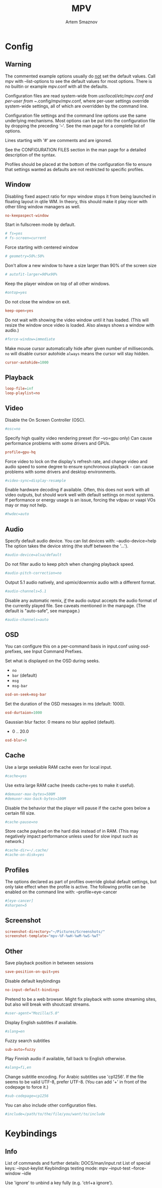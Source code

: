 #+TITLE: MPV
#+AUTHOR: Artem Smaznov
#+STARTUP: overview

* Config
** Warning
The commented example options usually do _not_ set the default values. Call mpv with --list-options to see the default values for most options. There is no builtin or example mpv.conf with all the defaults.

Configuration files are read system-wide from /usr/local/etc/mpv.conf and per-user from ~/.config/mpv/mpv.conf, where per-user settings override system-wide settings, all of which are overridden by the command line.

Configuration file settings and the command line options use the same underlying mechanisms. Most options can be put into the configuration file by dropping the preceding '--'. See the man page for a complete list of options.

Lines starting with '#' are comments and are ignored.

See the CONFIGURATION FILES section in the man page for a detailed description of the syntax.

Profiles should be placed at the bottom of the configuration file to ensure that settings wanted as defaults are not restricted to specific profiles.

** Window
Disabling fixed aspect ratio for mpv window stops it from being launched in floating layout in qtile WM. In theory, this should make it play nicer with other tiling window managers as well.
#+begin_src conf :tangle mpv.conf
no-keepaspect-window
#+end_src

Start in fullscreen mode by default.
#+begin_src conf :tangle mpv.conf
# fs=yes
# fs-screen=current
#+end_src

Force starting with centered window
#+begin_src conf :tangle mpv.conf
# geometry=50%:50%
#+end_src

Don't allow a new window to have a size larger than 90% of the screen size
#+begin_src conf :tangle mpv.conf
# autofit-larger=90%x90%
#+end_src

Keep the player window on top of all other windows.
#+begin_src conf :tangle mpv.conf
#ontop=yes
#+end_src

Do not close the window on exit.
#+begin_src conf :tangle mpv.conf
keep-open=yes
#+end_src

Do not wait with showing the video window until it has loaded. (This will resize the window once video is loaded. Also always shows a window with audio.)
#+begin_src conf :tangle mpv.conf
#force-window=immediate
#+end_src

Make mouse cursor automatically hide after given number of milliseconds.
=no= will disable cursor autohide
=always= means the cursor will stay hidden.
#+begin_src conf :tangle mpv.conf
cursor-autohide=1000
#+end_src

** Playback
#+begin_src conf :tangle mpv.conf
loop-file=inf
loop-playlist=no
#+end_src

** Video
Disable the On Screen Controller (OSC).
#+begin_src conf :tangle mpv.conf
#osc=no
#+end_src

Specify high quality video rendering preset (for --vo=gpu only)
Can cause performance problems with some drivers and GPUs.
#+begin_src conf :tangle mpv.conf
profile=gpu-hq
#+end_src

Force video to lock on the display's refresh rate, and change video and audio speed to some degree to ensure synchronous playback - can cause problems with some drivers and desktop environments.
#+begin_src conf :tangle mpv.conf
#video-sync=display-resample
#+end_src

Enable hardware decoding if available. Often, this does not work with all video outputs, but should work well with default settings on most systems.
If performance or energy usage is an issue, forcing the vdpau or vaapi VOs may or may not help.
#+begin_src conf :tangle mpv.conf
#hwdec=auto
#+end_src

** Audio
Specify default audio device. You can list devices with: --audio-device=help
The option takes the device string (the stuff between the '...').
#+begin_src conf :tangle mpv.conf
#audio-device=alsa/default
#+end_src

Do not filter audio to keep pitch when changing playback speed.
#+begin_src conf :tangle mpv.conf
#audio-pitch-correction=no
#+end_src

Output 5.1 audio natively, and upmix/downmix audio with a different format.
#+begin_src conf :tangle mpv.conf
#audio-channels=5.1
#+end_src

Disable any automatic remix, _if_ the audio output accepts the audio format of the currently played file. See caveats mentioned in the manpage.
(The default is "auto-safe", see manpage.)
#+begin_src conf :tangle mpv.conf
#audio-channels=auto
#+end_src

** OSD
You can configure this on a per-command basis in input.conf using osd- prefixes, see Input Command Prefixes.

Set what is displayed on the OSD during seeks.
- =no=
- =bar= (default)
- =msg=
- =msg-bar=
#+begin_src conf :tangle mpv.conf
osd-on-seek=msg-bar
#+end_src

Set the duration of the OSD messages in ms (default: 1000).
#+begin_src conf :tangle mpv.conf
osd-durtaion=1000
#+end_src

Gaussian blur factor. 0 means no blur applied (default).
- 0 .. 20.0
#+begin_src conf :tangle mpv.conf
osd-blur=0
#+end_src

** Cache
Use a large seekable RAM cache even for local input.
#+begin_src conf :tangle mpv.conf
#cache=yes
#+end_src

Use extra large RAM cache (needs cache=yes to make it useful).
#+begin_src conf :tangle mpv.conf
#demuxer-max-bytes=500M
#demuxer-max-back-bytes=100M
#+end_src

Disable the behavior that the player will pause if the cache goes below a certain fill size.
#+begin_src conf :tangle mpv.conf
#cache-pause=no
#+end_src

Store cache payload on the hard disk instead of in RAM. (This may negatively impact performance unless used for slow input such as network.)
#+begin_src conf :tangle mpv.conf
#cache-dir=~/.cache/
#cache-on-disk=yes
#+end_src

** Profiles
The options declared as part of profiles override global default settings, but only take effect when the profile is active.
The following profile can be enabled on the command line with: --profile=eye-cancer
#+begin_src conf :tangle mpv.conf
#[eye-cancer]
#sharpen=5
#+end_src

** Screenshot
#+begin_src conf :tangle mpv.conf
screenshot-directory="~/Pictures/Screenshots/"
screenshot-template="mpv-%F-%wH-%wM-%wS-%wT"
#+end_src

** Other
Save playback position in between sessions
#+begin_src conf :tangle mpv.conf
save-position-on-quit=yes
#+end_src

Disable default keybindings
#+begin_src conf :tangle mpv.conf
no-input-default-bindings
#+end_src

Pretend to be a web browser. Might fix playback with some streaming sites, but also will break with shoutcast streams.
#+begin_src conf :tangle mpv.conf
#user-agent="Mozilla/5.0"
#+end_src

Display English subtitles if available.
#+begin_src conf :tangle mpv.conf
#slang=en
#+end_src

Fuzzy search subtitles
#+begin_src conf :tangle mpv.conf
sub-auto=fuzzy
#+end_src

Play Finnish audio if available, fall back to English otherwise.
#+begin_src conf :tangle mpv.conf
#alang=fi,en
#+end_src

Change subtitle encoding. For Arabic subtitles use 'cp1256'.
If the file seems to be valid UTF-8, prefer UTF-8.
(You can add '+' in front of the codepage to force it.)
#+begin_src conf :tangle mpv.conf
#sub-codepage=cp1256
#+end_src

You can also include other configuration files.
#+begin_src conf :tangle mpv.conf
#include=/path/to/the/file/you/want/to/include
#+end_src

* Keybindings
** Info
List of commands and further details: DOCS/man/input.rst
List of special keys: --input-keylist
Keybindings testing mode: mpv --input-test --force-window --idle

Use 'ignore' to unbind a key fully (e.g. 'ctrl+a ignore').

Strings need to be quoted and escaped:
- KEY show-text "This is a single backslash: \\ and a quote: \" !"

You can use modifier-key combinations like Shift+Left or Ctrl+Alt+x with the modifiers Shift, Ctrl, Alt and Meta (may not work on the terminal).

The default keybindings are hardcoded into the mpv binary. You can disable them completely with: --no-input-default-bindings

Developer note:
On compilation, this file is baked into the mpv binary, and all lines are uncommented (unless '#' is followed by a space) - thus this file defines the default key bindings.

** Initialization
If this is enabled, treat all the following bindings as default.
#+begin_src conf :tangle input.conf
# default-bindings start
#+end_src

** Window
#+begin_src conf :tangle input.conf
q quit
Q quit-watch-later
q {encode} quit 4
ESC {encode} quit 4
ctrl+c quit 4

_ cycle video
T cycle ontop                          # toggle video window ontop of other windows

ESC set fullscreen no
f cycle fullscreen                     # toggle fullscreen
#+end_src

#+begin_src conf :tangle input.conf
#Alt+0 set window-scale 0.5
#Alt+1 set window-scale 1.0
#Alt+2 set window-scale 2.0
#+end_src

** Navigation & Volume
Seek units are in seconds, but note that these are limited by keyframes
#+begin_src conf :tangle input.conf
h seek -5
l seek 5
k add volume 2
j add volume -2

H seek -30
L seek 30
K seek 60
J seek -60

LEFT  seek -5
RIGHT seek  5
UP    add volume 2
DOWN  add volume -2

Shift+LEFT  seek -30
Shift+RIGHT seek 30
Shift+UP    seek 60
Shift+DOWN  seek -60
#+end_src

Frame-by-frame navigation
#+begin_src conf :tangle input.conf
. frame-step                           # advance one frame and pause
, frame-back-step                      # go back by one frame and pause
#+end_src

#+begin_src conf :tangle input.conf
HOME seek 0 absolute-percent
END set pause yes ; seek 100 absolute-percent

0 seek 0 absolute-percent
1 seek 10 absolute-percent
2 seek 20 absolute-percent
3 seek 30 absolute-percent
4 seek 40 absolute-percent
5 seek 50 absolute-percent
6 seek 60 absolute-percent
7 seek 70 absolute-percent
8 seek 80 absolute-percent
9 seek 90 absolute-percent
#+end_src

#+begin_src conf :tangle input.conf
#Shift+PGUP seek 600
#Shift+PGDWN seek -600
#Shift+BS revert-seek                   # undo previous (or marked) seek
#Shift+Ctrl+BS revert-seek mark         # mark position for revert-seek
#+end_src

** Playback
#+begin_src conf :tangle input.conf
SPACE cycle pause
#+end_src

Scale playback speed
#+begin_src conf :tangle input.conf
[ multiply speed 1/1.1
] multiply speed 1.1
{ multiply speed 0.5
} multiply speed 2.0
#+end_src

Reset speed to normal
#+begin_src conf :tangle input.conf
BS set speed 1.0
#+end_src

A-B Loop
#+begin_src conf :tangle input.conf
ctrl+l ab-loop                              # Set/clear A-B loop points
#L cycle-values loop-file "inf" "no"    # toggle infinite looping
#+end_src

** Playlists
#+begin_src conf :tangle input.conf
p show_text ${playlist} # show playlist
# ENTER playlist-next     # skip to next file
Shift+n playlist-next   # skip to next file
Shift+p playlist-prev   # skip to previous file
> playlist-next   # skip to next file
< playlist-prev   # skip to previous file
#+end_src

** Audio
#+begin_src conf :tangle input.conf
m cycle mute

#ctrl++ add audio-delay 0.100           # this changes audio/video sync
#ctrl+- add audio-delay -0.100

#F9 show_text ${track-list}             # show list of audio/sub streams

#SHARP cycle audio                      # switch audio streams
#+end_src

** OSD
#+begin_src conf :tangle input.conf
o show-progress
O no-osd cycle-values osd-level 3 1    # cycle through OSD mode
Ctrl+o script-binding osc/visibility      # cycle OSC display
#+end_src

Info
#+begin_src conf :tangle input.conf
i script-binding stats/display-stats
I script-binding stats/display-stats-toggle
` script-binding console/enable
Alt+x script-binding console/enable
#+end_src

** Subtitles
Skip to previous/next subtitle (subject to some restrictions; see manpage)
#+begin_src conf :tangle input.conf
Ctrl+LEFT   no-osd sub-seek -1
Ctrl+RIGHT  no-osd sub-seek  1
#+end_src

#+begin_src conf :tangle input.conf
v cycle sub-visibility

# stretch SSA/ASS subtitles with anamorphic videos to match historical
V cycle sub-ass-vsfilter-aspect-compat

# switch between applying no style overrides to SSA/ASS subtitles, and
# overriding them almost completely with the normal subtitle style
#u cycle-values sub-ass-override "force" "no"
c cycle sub                            # cycle through subtitles
C cycle sub down                       # ...backwards

#Shift+g add sub-scale +0.1                  # increase subtitle font size
#Shift+f add sub-scale -0.1                  # decrease subtitle font size

#z add sub-delay -0.1                   # subtract 100 ms delay from subs
#Z add sub-delay +0.1                   # add
#x add sub-delay +0.1                   # same as previous binding (discouraged)

#r add sub-pos -1                       # move subtitles up
#R add sub-pos +1                       #                down
#t add sub-pos +1                       # same as previous binding (discouraged)

# Adjust timing to previous/next subtitle
#Ctrl+Shift+LEFT sub-step -1
#Ctrl+Shift+RIGHT sub-step 1
#+end_src

** Screenshot
Take screenshot without subtitles
#+begin_src conf :tangle input.conf
Ctrl+PRINT screenshot video
F12 screenshot video
Alt+s screenshot video
Alt+S screenshot each-frame            # automatically screenshot every frame
#+end_src

** Image Adjustment
#+begin_src conf :tangle input.conf
Alt+1 add contrast -1
Alt+2 add contrast 1
Alt+3 add brightness -1
Alt+4 add brightness 1
Alt+5 add gamma -1
Alt+6 add gamma 1
Alt+7 add saturation -1
Alt+8 add saturation 1

# toggle deinterlacer (automatically inserts or removes required filter)
Alt+d cycle deinterlace

#w add panscan -0.1                     # zoom out with -panscan 0 -fs
#W add panscan +0.1                     #      in
#e add panscan +0.1                     # same as previous binding (discouraged)

# Move video rectangle
Alt+left  add video-pan-x  0.1
Alt+right add video-pan-x -0.1
Alt+up    add video-pan-y  0.1
Alt+down  add video-pan-y -0.1

# Zoom/unzoom video
Ctrl+0           set video-zoom 0
Ctrl+-           add video-zoom -0.25
Ctrl+=           add video-zoom 0.25

# Reset video zoom/pan settings
Ctrl+BS set video-zoom 0 ; set video-pan-x 0 ; set video-pan-y 0

# cycle video aspect ratios; "-1" is the container aspect
Alt+a cycle-values video-aspect-override "16:9" "4:3" "2.35:1" "-1"
#+end_src

** Chapters
#+begin_src conf :tangle input.conf
PGDWN add chapter -1                   # skip to previous chapter
PGUP add chapter 1                     # skip to next chapter

Alt+h add chapter -1                   # skip to previous chapter
Alt+l add chapter 1                     # skip to next chapter
#+end_src

** Media Keys
#+begin_src conf :tangle input.conf
#POWER quit
PLAY cycle pause
PAUSE cycle pause
PLAYPAUSE cycle pause
PLAYONLY set pause no
PAUSEONLY set pause yes
STOP set pause no
FORWARD seek 60
REWIND seek -60
NEXT playlist-next
PREV playlist-prev
VOLUME_UP add volume 2
VOLUME_DOWN add volume -2
MUTE cycle mute
CLOSE_WIN quit
CLOSE_WIN {encode} quit 4
#+end_src

** Mouse Bindings
#+begin_src conf :tangle input.conf
MBTN_LEFT     cycle pause
MBTN_LEFT_DBL cycle fullscreen    # toggle fullscreen on/off
MBTN_RIGHT    ignore              # don't do anything
MBTN_BACK     playlist-prev
MBTN_FORWARD  playlist-next
#+end_src

Mouse wheels, touch-pad or other input devices that have axes if the input devices supports precise scrolling it will also scale the numeric value accordingly
#+begin_src conf :tangle input.conf
WHEEL_UP      add volume 2
WHEEL_DOWN    add volume -2
WHEEL_LEFT    seek -5
WHEEL_RIGHT   seek 5
#+end_src

** Misc
#+begin_src conf :tangle input.conf
E cycle edition                        # next edition
#ctrl+h cycle-values hwdec "auto" "no"  # cycle hardware decoding
#+end_src
